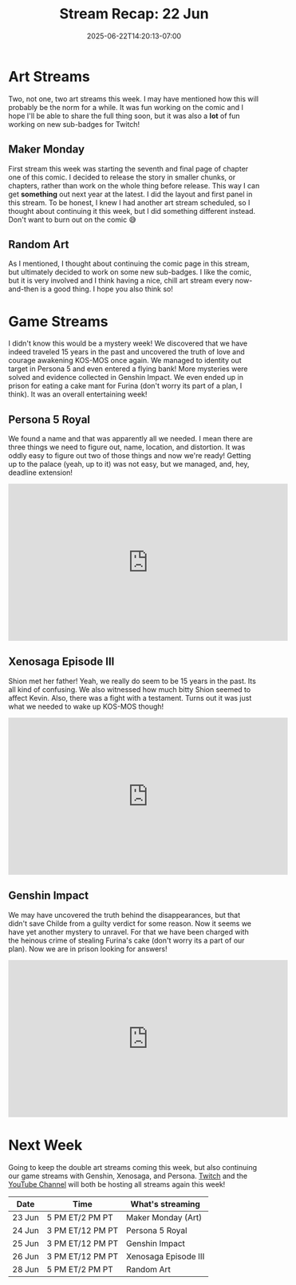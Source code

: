 #+TITLE: Stream Recap: 22 Jun
#+DATE: 2025-06-22T14:20:13-07:00
#+DRAFT: false
#+DESCRIPTION:
#+TAGS[]: stream recap news
#+KEYWORDS[]:
#+SLUG:
#+SUMMARY: Art streams are going very well! I really like getting the opportunity to chat while working on random art projects or my comic. I still play games though, because I like playing games too! This week we located some intel in Persona 5, solved more mysteries in Genshin Impact, and uncovered the past in Xenosaga Episode III. I didn't realize it was such a mystery-filled week! Much fun though, methinks

* Art Streams
Two, not one, two art streams this week. I may have mentioned how this will probably be the norm for a while. It was fun working on the comic and I hope I'll be able to share the full thing soon, but it was also a *lot* of fun working on new sub-badges for Twitch!
** Maker Monday
First stream this week was starting the seventh and final page of chapter one of this comic. I decided to release the story in smaller chunks, or chapters, rather than work on the whole thing before release. This way I can get *something* out next year at the latest. I did the layout and first panel in this stream. To be honest, I knew I had another art stream scheduled, so I thought about continuing it this week, but I did something different instead. Don't want to burn out on the comic 😅
** Random Art
As I mentioned, I thought about continuing the comic page in this stream, but ultimately decided to work on some new sub-badges. I like the comic, but it is very involved and I think having a nice, chill art stream every now-and-then is a good thing. I hope you also think so!
* Game Streams
I didn't know this would be a mystery week! We discovered that we have indeed traveled 15 years in the past and uncovered the truth of love and courage awakening KOS-MOS once again. We managed to identity out target in Persona 5 and even entered a flying bank! More mysteries were solved and evidence collected in Genshin Impact. We even ended up in prison for eating a cake mant for Furina (don't worry its part of a plan, I think). It was an overall entertaining week!
** Persona 5 Royal
We found a name and that was apparently all we needed. I mean there are three things we need to figure out, name, location, and distortion. It was oddly easy to figure out two of those things and now we're ready! Getting up to the palace (yeah, up to it) was not easy, but we managed, and, hey, deadline extension!
#+begin_export html
<iframe width="560" height="315" src="https://www.youtube.com/embed/TnSpXas12ic?si=nyskbF7XcmXpFiPi" title="YouTube video player" frameborder="0" allow="accelerometer; autoplay; clipboard-write; encrypted-media; gyroscope; picture-in-picture; web-share" referrerpolicy="strict-origin-when-cross-origin" allowfullscreen></iframe>
#+end_export
** Xenosaga Episode III
Shion met her father! Yeah, we really do seem to be 15 years in the past. Its all kind of confusing. We also witnessed how much bitty Shion seemed to affect Kevin. Also, there was a fight with a testament. Turns out it was just what we needed to wake up KOS-MOS though!
#+begin_export html
<iframe width="560" height="315" src="https://www.youtube.com/embed/YrU1Y28O2Vg?si=aaiUMhDaHKk_w0hj" title="YouTube video player" frameborder="0" allow="accelerometer; autoplay; clipboard-write; encrypted-media; gyroscope; picture-in-picture; web-share" referrerpolicy="strict-origin-when-cross-origin" allowfullscreen></iframe>
#+end_export
** Genshin Impact
We may have uncovered the truth behind the disappearances, but that didn't save Childe from a guilty verdict for some reason. Now it seems we have yet another mystery to unravel. For that we have been charged with the heinous crime of stealing Furina's cake (don't worry its a part of our plan). Now we are in prison looking for answers!
#+begin_export html
<iframe width="560" height="315" src="https://www.youtube.com/embed/dBsJl42AumE?si=pXhcvPvth96MyJw1" title="YouTube video player" frameborder="0" allow="accelerometer; autoplay; clipboard-write; encrypted-media; gyroscope; picture-in-picture; web-share" referrerpolicy="strict-origin-when-cross-origin" allowfullscreen></iframe>
#+end_export
* Next Week
Going to keep the double art streams coming this week, but also continuing our game streams with Genshin, Xenosaga, and Persona. [[https://www.twitch.tv/yayoi_chi][Twitch]] and the [[https://www.youtube.com/@yayoi-chi][YouTube Channel]] will both be hosting all streams again this week!
#+attr_html: :align center :width 100% :title Next week's Schedule :alt Next week's schedule (see the table below)!
[[/~yayoi/images/schedules/2025/23Jun.png]]
| Date   | Time             | What's streaming     |
|--------+------------------+----------------------|
| 23 Jun | 5 PM ET/2 PM PT  | Maker Monday (Art)   |
| 24 Jun | 3 PM ET/12 PM PT | Persona 5 Royal      |
| 25 Jun | 3 PM ET/12 PM PT | Genshin Impact       |
| 26 Jun | 3 PM ET/12 PM PT | Xenosaga Episode III |
| 28 Jun | 5 PM ET/2 PM PT  | Random Art           |
